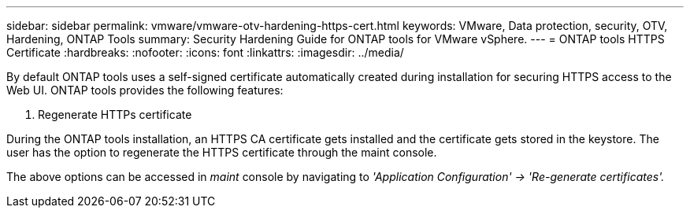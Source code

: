 ---
sidebar: sidebar
permalink: vmware/vmware-otv-hardening-https-cert.html
keywords: VMware, Data protection, security, OTV, Hardening, ONTAP Tools
summary: Security Hardening Guide for ONTAP tools for VMware vSphere.
---
= ONTAP tools HTTPS Certificate 
:hardbreaks:
:nofooter:
:icons: font
:linkattrs:
:imagesdir: ../media/

[.lead]
By default ONTAP tools uses a self-signed certificate automatically created during installation for securing HTTPS access to the Web UI. ONTAP tools provides the following features:

[arabic]
.  Regenerate HTTPs certificate

During the ONTAP tools installation, an HTTPS CA certificate gets installed and the certificate gets stored in the keystore. The user has the option to regenerate the HTTPS certificate through the maint console.

The above options can be accessed in _maint_ console by navigating to _'Application Configuration' → 'Re-generate certificates'._ 
